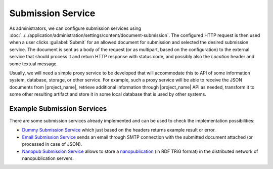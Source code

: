 .. _submission-service:

Submission Service
******************

As administrators, we can configure submission services using :doc:`../../application/administration/settings/content/document-submission`. The configured HTTP request is then used when a user clicks :guilabel:`Submit` for an allowed document for submission and selected the desired submission service. The document is sent as a body of the request (or as multipart, based on the configuration) to the external service that should process it and return HTTP response with status code, and possibly also the `Location` header and some textual message.

Usually, we will need a simple proxy service to be developed that will accommodate this to API of some information system, database, storage, or other service. For example, such a proxy service will be able to receive the JSON documents from |project_name|, retrieve additional information through |project_name| API as needed, transform it to some other resulting artifact and store it in some local database that is used by other systems.

Example Submission Services
===========================

There are some submission services already implemented and can be used to check the implementation possibilities:

- `Dummy Submission Service <https://github.com/ds-wizard/dummy-submission-service>`_ which just based on the headers returns example result or error.
- `Email Submission Service <https://github.com/ds-wizard/email-submission-service>`_ sends an email through SMTP connection with the submitted document attached (or processed in case of JSON).
- `Nanopub Submission Service <https://github.com/ds-wizard/nanopub-submission-service>`_ allows to store a `nanopublication <https://github.com/Nanopublication>`_ (in RDF TRiG format) in the distributed network of nanopublication servers.
